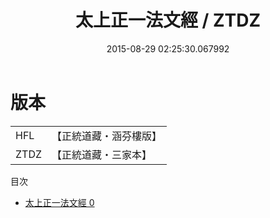 #+TITLE: 太上正一法文經 / ZTDZ

#+DATE: 2015-08-29 02:25:30.067992
* 版本
 |       HFL|【正統道藏・涵芬樓版】|
 |      ZTDZ|【正統道藏・三家本】|
目次
 - [[file:KR5g0013_000.txt][太上正一法文經 0]]
